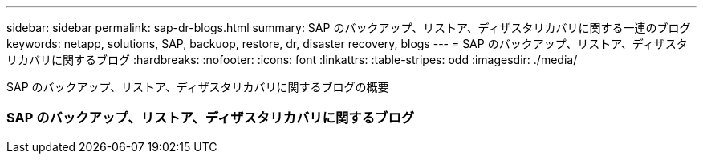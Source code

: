 ---
sidebar: sidebar 
permalink: sap-dr-blogs.html 
summary: SAP のバックアップ、リストア、ディザスタリカバリに関する一連のブログ 
keywords: netapp, solutions, SAP, backuop, restore, dr, disaster recovery, blogs 
---
= SAP のバックアップ、リストア、ディザスタリカバリに関するブログ
:hardbreaks:
:nofooter: 
:icons: font
:linkattrs: 
:table-stripes: odd
:imagesdir: ./media/


[role="lead"]
SAP のバックアップ、リストア、ディザスタリカバリに関するブログの概要



=== SAP のバックアップ、リストア、ディザスタリカバリに関するブログ
